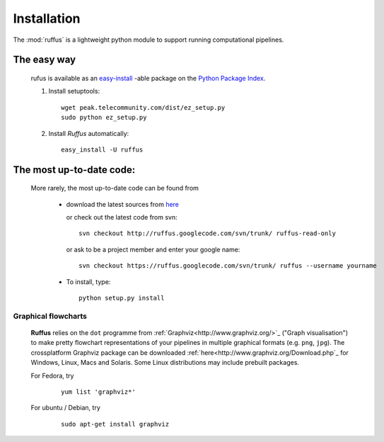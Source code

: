 .. _Installation:
************************************
Installation
************************************

The :mod:`ruffus` is a lightweight python module to support 
running computational pipelines.


The easy way 
============

    rufus is available as an 
    `easy-install <http://peak.telecommunity.com/DevCenter/EasyInstall>`_ -able package 
    on the `Python Package Index <http://pypi.python.org/pypi/Sphinx>`_.

    #) Install setuptools::

        wget peak.telecommunity.com/dist/ez_setup.py
        sudo python ez_setup.py

    #) Install *Ruffus* automatically::
    
        easy_install -U ruffus
        

The most up-to-date code:
==============================
    More rarely, the most up-to-date code can be found from 

      * download the latest sources from 
        `here <http://code.google.com/p/ruffus/downloads/list>`_ 

        or check out the latest code from svn::

            svn checkout http://ruffus.googlecode.com/svn/trunk/ ruffus-read-only
    
        or ask to be a project member and enter your google name::

            svn checkout https://ruffus.googlecode.com/svn/trunk/ ruffus --username yourname

      * To install, type::
        
           python setup.py install


======================
Graphical flowcharts
======================

    **Ruffus** relies on the ``dot`` programme from :ref:`Graphviz<http://www.graphviz.org/>`_
    ("Graph visualisation") to make pretty flowchart representations of your pipelines in multiple
    graphical formats (e.g. ``png``, ``jpg``). The crossplatform Graphviz package can be downloaded 
    :ref:`here<http://www.graphviz.org/Download.php`_ for Windows, Linux, Macs and Solaris. Some Linux
    distributions may include prebuilt packages. 

    For Fedora, try
        ::
        
            yum list 'graphviz*' 
            
    For ubuntu / Debian, try
        ::

            sudo apt-get install graphviz








